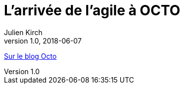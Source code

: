 = L’arrivée de l’agile à OCTO
Julien Kirch
v1.0, 2018-06-07
:article_description: Aujourd’hui, OCTO et l’agile, cela va de soi et l’on pourrait croire qu’il en a toujours été ainsi. Pourtant, à ses débuts, OCTO faisait uniquement du conseil en architecture de SI, et était essentiellement composé d’architectes.

link:https://blog.octo.com/larrivee-de-lagile-a-octo-introduction/[Sur le blog Octo]
